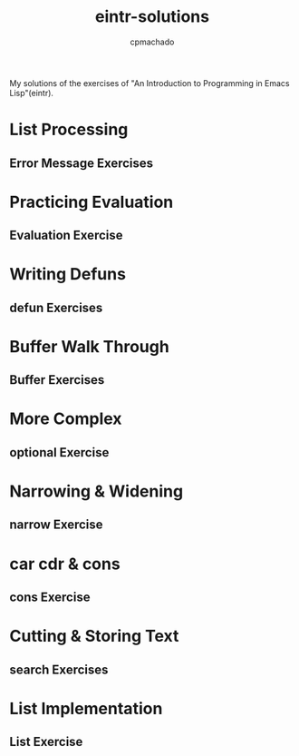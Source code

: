 #+title: eintr-solutions
#+author: cpmachado
#+startup: overview num


My solutions of the exercises of "An Introduction to Programming in Emacs Lisp"(eintr).


* List Processing
** Error Message Exercises
* Practicing Evaluation
** Evaluation Exercise
* Writing Defuns
** defun Exercises
* Buffer Walk Through
** Buffer Exercises
* More Complex
** optional Exercise
* Narrowing & Widening
** narrow Exercise
* car cdr & cons
** cons Exercise
* Cutting & Storing Text
** search Exercises
* List Implementation
** List Exercise

